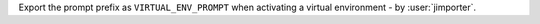 Export the prompt prefix as ``VIRTUAL_ENV_PROMPT`` when activating a virtual
environment - by :user:`jimporter`.
